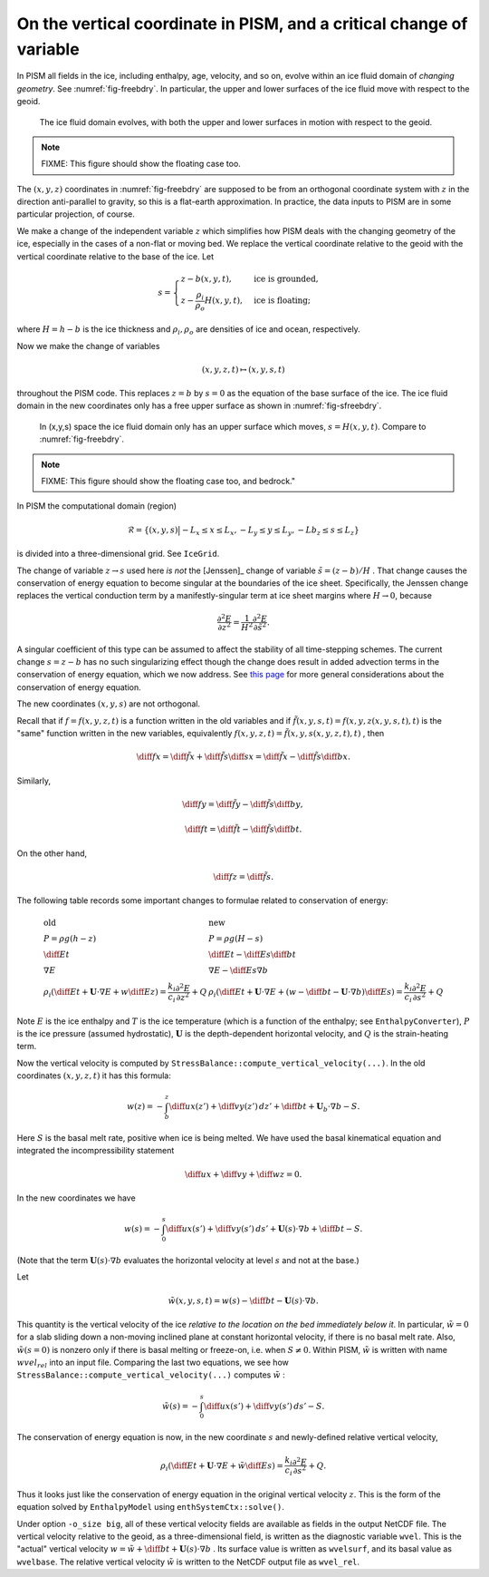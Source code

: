.. default-role:: math

On the vertical coordinate in PISM, and a critical change of variable
=====================================================================

In PISM all fields in the ice, including enthalpy, age, velocity, and so on, evolve within
an ice fluid domain of *changing geometry*. See :numref:`fig-freebdry`. In
particular, the upper and lower surfaces of the ice fluid move with respect to the geoid.

.. figure:: figures/tempbdryfig.png
   :name: fig-freebdry

   The ice fluid domain evolves, with both the upper and lower surfaces in motion with
   respect to the geoid.

.. note:: FIXME: This figure should show the floating case too.

The `(x,y,z)` coordinates in :numref:`fig-freebdry` are supposed to be from an orthogonal
coordinate system with `z` in the direction anti-parallel to gravity, so this is a
flat-earth approximation. In practice, the data inputs to PISM are in some particular
projection, of course.

We make a change of the independent variable `z` which simplifies how PISM deals
with the changing geometry of the ice, especially in the cases of a non-flat or moving
bed. We replace the vertical coordinate relative to the geoid with the vertical coordinate
relative to the base of the ice. Let

.. math::

   s = \begin{cases}
          z - b(x,y,t), & \text{ice is grounded}, \\
          z - \frac{\rho_i}{\rho_o} H(x,y,t), & \text{ice is floating;}
       \end{cases}

where `H = h - b` is the ice thickness and `\rho_i, \rho_o` are densities of
ice and ocean, respectively.

Now we make the change of variables

.. math::

    (x,y,z,t) \mapsto (x,y,s,t)

throughout the PISM code. This replaces `z=b` by `s=0` as the equation of the
base surface of the ice. The ice fluid domain in the new coordinates only has a free upper
surface as shown in :numref:`fig-sfreebdry`.

.. figure:: figures/stempbdryfig.png
   :name: fig-sfreebdry

   In (x,y,s) space the ice fluid domain only has an upper surface which moves,
   `s=H(x,y,t)`. Compare to :numref:`fig-freebdry`.

.. note:: FIXME: This figure should show the floating case too, and bedrock."

In PISM the computational domain (region)

.. math::

   \mathcal{R}=\left\{(x,y,s)\big| -L_x\le x \le L_x, -L_y\le y \le L_y, -Lb_z \le s \le
   L_z\right\}

is divided into a three-dimensional grid. See ``IceGrid``.

The change of variable `z\to s` used here *is not* the [Jenssen]_ change of variable
`\tilde s=(z-b)/H` . That change causes the conservation of energy equation to
become singular at the boundaries of the ice sheet. Specifically, the Jenssen change
replaces the vertical conduction term by a manifestly-singular term at ice sheet margins
where `H\to 0`, because

.. math::

   \frac{\partial^2 E}{\partial z^2} = \frac{1}{H^2}
   \frac{\partial^2 E}{\partial \tilde s^2}.

A singular coefficient of this type can be assumed to affect the stability of all
time-stepping schemes. The current change `s=z-b` has no such singularizing effect
though the change does result in added advection terms in the conservation of energy
equation, which we now address. See `this page <bombproof_enth.md>`_ for more general
considerations about the conservation of energy equation.

The new coordinates `(x,y,s)` are not orthogonal.

Recall that if `f=f(x,y,z,t)` is a function written in the old variables and if
`\tilde f(x,y,s,t)=f(x,y,z(x,y,s,t),t)` is the "same" function written in the new
variables, equivalently `f(x,y,z,t)=\tilde f(x,y,s(x,y,z,t),t)` , then

.. math::

    \diff{f}{x} = \diff{\tilde f}{x} + \diff{\tilde f}{s} \diff{s}{x} = \diff{\tilde f}{x}
    - \diff{\tilde f}{s} \diff{b}{x}.

Similarly,

.. math::

    \diff{f}{y} = \diff{\tilde f}{y} - \diff{\tilde f}{s} \diff{b}{y},

.. math::

    \diff{f}{t} = \diff{\tilde f}{t} - \diff{\tilde f}{s} \diff{b}{t}.

On the other hand,

.. math::

    \diff{f}{z} = \diff{\tilde f}{s}.

The following table records some important changes to formulae related to conservation of
energy:

.. math::

   \begin{array}{ll}
     \textbf{old}  & \textbf{new} \\
     P=\rho g(h-z) & P=\rho g(H-s) \\
     \diff{E}{t}   & \diff{E}{t}-\diff{E}{s}\diff{b}{t} \\
     \nabla E      & \nabla E- \diff{E}{s}\nabla b \\
     \rho_i\left(\diff{E}{t}+\mathbf{U}\cdot\nabla E + w\diff{E}{z}\right)=\frac{k_i}{c_i} \frac{\partial^2 E}{\partial z^2} + Q & \rho_i\left(\diff{E}{t} + \mathbf{U}\cdot\nabla E + \left(w-\diff{b}{t}-\mathbf{U}\cdot\nabla b\right)\diff{E}{s}\right) = \frac{k_i}{c_i} \frac{\partial^2 E}{\partial s^2} + Q
   \end{array}
   
Note `E` is the ice enthalpy and `T` is the ice temperature (which is a
function of the enthalpy; see ``EnthalpyConverter``), `P` is the ice pressure
(assumed hydrostatic), `\mathbf{U}` is the depth-dependent horizontal velocity, and
`Q` is the strain-heating term.

Now the vertical velocity is computed by
``StressBalance::compute_vertical_velocity(...)``. In the old coordinates
`(x,y,z,t)` it has this formula:

.. math::

    w(z) = -\int_b^z \diff{u}{x}(z') + \diff{v}{y}(z')\,dz' + \diff{b}{t}
    + \mathbf{U}_b \cdot \nabla b - S.

Here `S` is the basal melt rate, positive when ice is being melted. We have used the
basal kinematical equation and integrated the incompressibility statement

.. math::

    \diff{u}{x} + \diff{v}{y} + \diff{w}{z} = 0.

In the new coordinates we have

.. math::

    w(s) = -\int_0^s \diff{u}{x}(s') + \diff{v}{y}(s')\,ds'
    + \mathbf{U}(s) \cdot \nabla b + \diff{b}{t} - S.

(Note that the term `\mathbf{U}(s) \cdot \nabla b` evaluates the horizontal velocity
at level `s` and not at the base.)

Let

.. math::

     \tilde w(x,y,s,t) = w(s) - \diff{b}{t}-\mathbf{U}(s)\cdot\nabla b.

This quantity is the vertical velocity of the ice *relative to the location on the bed
immediately below it*. In particular, `\tilde w=0` for a slab sliding down a
non-moving inclined plane at constant horizontal velocity, if there is no basal melt rate.
Also, `\tilde w(s=0)` is nonzero only if there is basal melting or freeze-on, i.e.
when `S\ne 0`. Within PISM, `\tilde w` is written with name `wvel_rel` into an
input file. Comparing the last two equations, we see how
``StressBalance::compute_vertical_velocity(...)`` computes `\tilde w` :

.. math::

    \tilde w(s) = -\int_0^s \diff{u}{x}(s') + \diff{v}{y}(s')\,ds' - S.

The conservation of energy equation is now, in the new coordinate `s` and
newly-defined relative vertical velocity,

.. math::

    \rho_i \left(\diff{E}{t} + \mathbf{U}\cdot\nabla E + \tilde w \diff{E}{s}\right)
    = \frac{k_i}{c_i} \frac{\partial^2 E}{\partial s^2} + Q.

Thus it looks just like the conservation of energy equation in the original vertical
velocity `z`. This is the form of the equation solved by ``EnthalpyModel`` using
``enthSystemCtx::solve()``.

Under option ``-o_size big``, all of these vertical velocity fields are available as
fields in the output NetCDF file. The vertical velocity relative to the geoid, as a
three-dimensional field, is written as the diagnostic variable ``wvel``. This is the
"actual" vertical velocity `w = \tilde w + \diff{b}{t} + \mathbf{U}(s)\cdot\nabla b`
. Its surface value is written as ``wvelsurf``, and its basal value as ``wvelbase``. The
relative vertical velocity `\tilde w` is written to the NetCDF output file as
``wvel_rel``.
